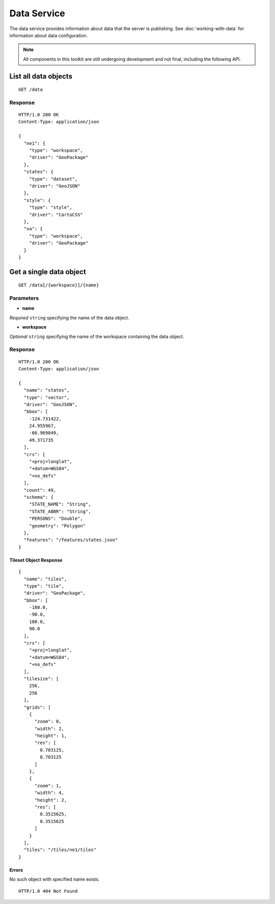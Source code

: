 .. _boundless_android.data-service:

============
Data Service
============

The data service provides information about data that the server is
publishing. See :doc:`working-with-data` for information about data
configuration.

.. note::

   All components in this toolkit are still undergoing development and not final, including the following API.


List all data objects
~~~~~~~~~~~~~~~~~~~~~

::

    GET /data

Response
^^^^^^^^

::

    HTTP/1.0 200 OK
    Content-Type: application/json

    {
      "ne1": {
        "type": "workspace",
        "driver": "GeoPackage"
      },
      "states": {
        "type": "dataset",
        "driver": "GeoJSON"
      },
      "style": {
        "type": "style",
        "driver": "CartoCSS"
      },
      "va": {
        "type": "workspace",
        "driver": "GeoPackage"
      }
    }

Get a single data object
~~~~~~~~~~~~~~~~~~~~~~~~

::

    GET /data[/{workspace}]/{name}

Parameters
^^^^^^^^^^

-  **name**

*Required* ``string`` specifying the name of the data object.

-  **workspace**

*Optional* ``string`` specifying the name of the workspace containing
the data object.

Response
^^^^^^^^

::

    HTTP/1.0 200 OK
    Content-Type: application/json

    {
      "name": "states",
      "type": "vector",
      "driver": "GeoJSON",
      "bbox": [
        -124.731422,
        24.955967,
        -66.969849,
        49.371735
      ],
      "crs": [
        "+proj=longlat",
        "+datum=WGS84",
        "+no_defs"
      ],
      "count": 49,
      "schema": {
        "STATE_NAME": "String",
        "STATE_ABBR": "String",
        "PERSONS": "Double",
        "geometry": "Polygon"
      },
      "features": "/features/states.json"
    }

Tileset Object Response
'''''''''''''''''''''''

::

    {
      "name": "tiles",
      "type": "tile",
      "driver": "GeoPackage",
      "bbox": [
        -180.0,
        -90.0,
        180.0,
        90.0
      ],
      "crs": [
        "+proj=longlat",
        "+datum=WGS84",
        "+no_defs"
      ],
      "tilesize": [
        256,
        256
      ],
      "grids": [
        {
          "zoom": 0,
          "width": 2,
          "height": 1,
          "res": [
            0.703125,
            0.703125
          ]
        },
        {
          "zoom": 1,
          "width": 4,
          "height": 2,
          "res": [
            0.3515625,
            0.3515625
          ]
        }
      ],
      "tiles": "/tiles/ne1/tiles"
    }

Errors
'''''''''

No such object with specified name exists.

::

    HTTP/1.0 404 Not Found

